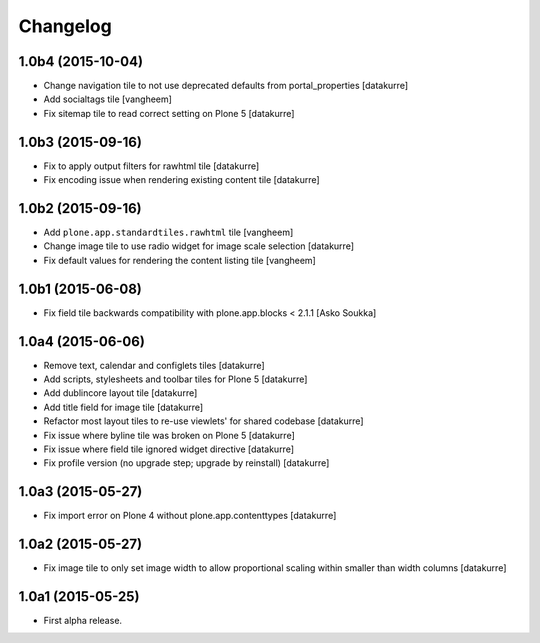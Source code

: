 Changelog
=========

1.0b4 (2015-10-04)
------------------

- Change navigation tile to not use deprecated defaults from portal_properties
  [datakurre]

- Add socialtags tile
  [vangheem]

- Fix sitemap tile to read correct setting on Plone 5
  [datakurre]


1.0b3 (2015-09-16)
------------------

- Fix to apply output filters for rawhtml tile
  [datakurre]
- Fix encoding issue when rendering existing content tile
  [datakurre]

1.0b2 (2015-09-16)
------------------

- Add ``plone.app.standardtiles.rawhtml`` tile
  [vangheem]
- Change image tile to use radio widget for image scale selection
  [datakurre]
- Fix default values for rendering the content listing tile
  [vangheem]

1.0b1 (2015-06-08)
------------------

- Fix field tile backwards compatibility with plone.app.blocks < 2.1.1
  [Asko Soukka]

1.0a4 (2015-06-06)
------------------

- Remove text, calendar and configlets tiles
  [datakurre]
- Add scripts, stylesheets and toolbar tiles for Plone 5
  [datakurre]
- Add dublincore layout tile
  [datakurre]
- Add title field for image tile
  [datakurre]
- Refactor most layout tiles to re-use viewlets' for shared codebase
  [datakurre]
- Fix issue where byline tile was broken on Plone 5
  [datakurre]
- Fix issue where field tile ignored widget directive
  [datakurre]
- Fix profile version (no upgrade step; upgrade by reinstall)
  [datakurre]

1.0a3 (2015-05-27)
------------------

- Fix import error on Plone 4 without plone.app.contenttypes
  [datakurre]

1.0a2 (2015-05-27)
------------------

- Fix image tile to only set image width to allow proportional scaling within
  smaller than width columns
  [datakurre]

1.0a1 (2015-05-25)
------------------

- First alpha release.

